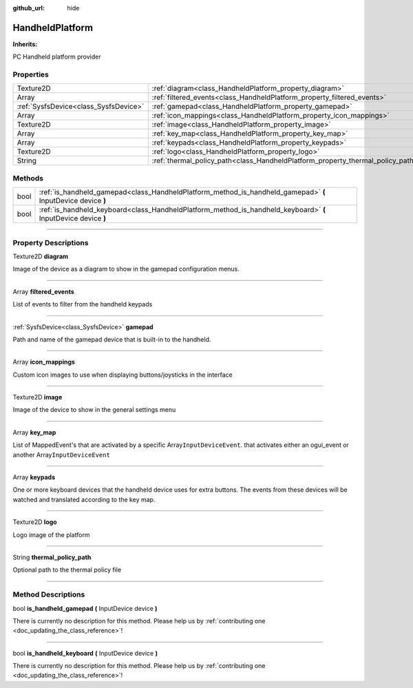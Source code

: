 :github_url: hide

.. DO NOT EDIT THIS FILE!!!
.. Generated automatically from Godot engine sources.
.. Generator: https://github.com/godotengine/godot/tree/master/doc/tools/make_rst.py.
.. XML source: https://github.com/godotengine/godot/tree/master/api/classes/HandheldPlatform.xml.

.. _class_HandheldPlatform:

HandheldPlatform
================

**Inherits:** 

PC Handheld platform provider

.. rst-class:: classref-reftable-group

Properties
----------

.. table::
   :widths: auto

   +---------------------------------------+---------------------------------------------------------------------------------+
   | Texture2D                             | :ref:`diagram<class_HandheldPlatform_property_diagram>`                         |
   +---------------------------------------+---------------------------------------------------------------------------------+
   | Array                                 | :ref:`filtered_events<class_HandheldPlatform_property_filtered_events>`         |
   +---------------------------------------+---------------------------------------------------------------------------------+
   | :ref:`SysfsDevice<class_SysfsDevice>` | :ref:`gamepad<class_HandheldPlatform_property_gamepad>`                         |
   +---------------------------------------+---------------------------------------------------------------------------------+
   | Array                                 | :ref:`icon_mappings<class_HandheldPlatform_property_icon_mappings>`             |
   +---------------------------------------+---------------------------------------------------------------------------------+
   | Texture2D                             | :ref:`image<class_HandheldPlatform_property_image>`                             |
   +---------------------------------------+---------------------------------------------------------------------------------+
   | Array                                 | :ref:`key_map<class_HandheldPlatform_property_key_map>`                         |
   +---------------------------------------+---------------------------------------------------------------------------------+
   | Array                                 | :ref:`keypads<class_HandheldPlatform_property_keypads>`                         |
   +---------------------------------------+---------------------------------------------------------------------------------+
   | Texture2D                             | :ref:`logo<class_HandheldPlatform_property_logo>`                               |
   +---------------------------------------+---------------------------------------------------------------------------------+
   | String                                | :ref:`thermal_policy_path<class_HandheldPlatform_property_thermal_policy_path>` |
   +---------------------------------------+---------------------------------------------------------------------------------+

.. rst-class:: classref-reftable-group

Methods
-------

.. table::
   :widths: auto

   +------+----------------------------------------------------------------------------------------------------------------+
   | bool | :ref:`is_handheld_gamepad<class_HandheldPlatform_method_is_handheld_gamepad>` **(** InputDevice device **)**   |
   +------+----------------------------------------------------------------------------------------------------------------+
   | bool | :ref:`is_handheld_keyboard<class_HandheldPlatform_method_is_handheld_keyboard>` **(** InputDevice device **)** |
   +------+----------------------------------------------------------------------------------------------------------------+

.. rst-class:: classref-section-separator

----

.. rst-class:: classref-descriptions-group

Property Descriptions
---------------------

.. _class_HandheldPlatform_property_diagram:

.. rst-class:: classref-property

Texture2D **diagram**

Image of the device as a diagram to show in the gamepad configuration menus.

.. rst-class:: classref-item-separator

----

.. _class_HandheldPlatform_property_filtered_events:

.. rst-class:: classref-property

Array **filtered_events**

List of events to filter from the handheld keypads

.. rst-class:: classref-item-separator

----

.. _class_HandheldPlatform_property_gamepad:

.. rst-class:: classref-property

:ref:`SysfsDevice<class_SysfsDevice>` **gamepad**

Path and name of the gamepad device that is built-in to the handheld.

.. rst-class:: classref-item-separator

----

.. _class_HandheldPlatform_property_icon_mappings:

.. rst-class:: classref-property

Array **icon_mappings**

Custom icon images to use when displaying buttons/joysticks in the interface

.. rst-class:: classref-item-separator

----

.. _class_HandheldPlatform_property_image:

.. rst-class:: classref-property

Texture2D **image**

Image of the device to show in the general settings menu

.. rst-class:: classref-item-separator

----

.. _class_HandheldPlatform_property_key_map:

.. rst-class:: classref-property

Array **key_map**

List of MappedEvent's that are activated by a specific Array\ ``InputDeviceEvent``. that activates either an ogui_event or another Array\ ``InputDeviceEvent``

.. rst-class:: classref-item-separator

----

.. _class_HandheldPlatform_property_keypads:

.. rst-class:: classref-property

Array **keypads**

One or more keyboard devices that the handheld device uses for extra buttons. The events from these devices will be watched and translated according to the key map.

.. rst-class:: classref-item-separator

----

.. _class_HandheldPlatform_property_logo:

.. rst-class:: classref-property

Texture2D **logo**

Logo image of the platform

.. rst-class:: classref-item-separator

----

.. _class_HandheldPlatform_property_thermal_policy_path:

.. rst-class:: classref-property

String **thermal_policy_path**

Optional path to the thermal policy file

.. rst-class:: classref-section-separator

----

.. rst-class:: classref-descriptions-group

Method Descriptions
-------------------

.. _class_HandheldPlatform_method_is_handheld_gamepad:

.. rst-class:: classref-method

bool **is_handheld_gamepad** **(** InputDevice device **)**

.. container:: contribute

	There is currently no description for this method. Please help us by :ref:`contributing one <doc_updating_the_class_reference>`!

.. rst-class:: classref-item-separator

----

.. _class_HandheldPlatform_method_is_handheld_keyboard:

.. rst-class:: classref-method

bool **is_handheld_keyboard** **(** InputDevice device **)**

.. container:: contribute

	There is currently no description for this method. Please help us by :ref:`contributing one <doc_updating_the_class_reference>`!

.. |virtual| replace:: :abbr:`virtual (This method should typically be overridden by the user to have any effect.)`
.. |const| replace:: :abbr:`const (This method has no side effects. It doesn't modify any of the instance's member variables.)`
.. |vararg| replace:: :abbr:`vararg (This method accepts any number of arguments after the ones described here.)`
.. |constructor| replace:: :abbr:`constructor (This method is used to construct a type.)`
.. |static| replace:: :abbr:`static (This method doesn't need an instance to be called, so it can be called directly using the class name.)`
.. |operator| replace:: :abbr:`operator (This method describes a valid operator to use with this type as left-hand operand.)`
.. |bitfield| replace:: :abbr:`BitField (This value is an integer composed as a bitmask of the following flags.)`
